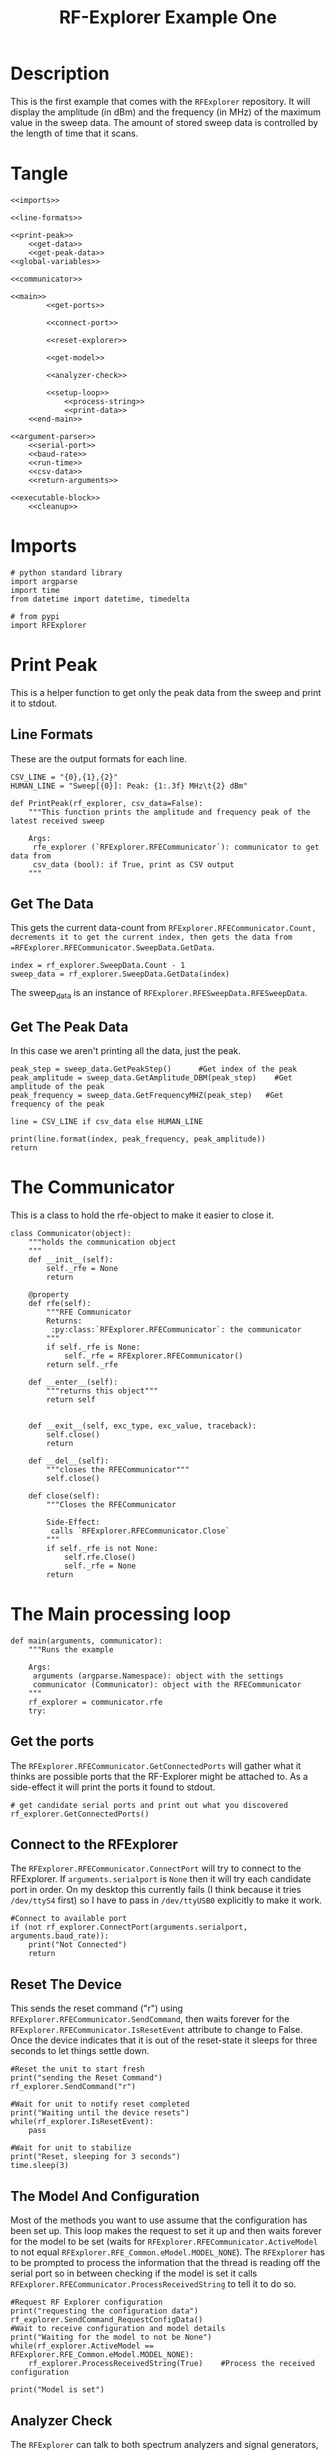 #+TITLE: RF-Explorer Example One

* Description
  This is the first example that comes with the =RFExplorer= repository.
  It will display the amplitude (in dBm) and the frequency (in MHz) of the maximum value in the sweep data.
  The amount of stored sweep data is controlled by the length of time that it scans.

* Tangle

#+BEGIN_SRC ipython :session example1 :tangle example_1.py
<<imports>>

<<line-formats>>

<<print-peak>>
    <<get-data>>
    <<get-peak-data>>
<<global-variables>>

<<communicator>>

<<main>>
        <<get-ports>>

        <<connect-port>>

        <<reset-explorer>>

        <<get-model>>

        <<analyzer-check>>

        <<setup-loop>>
            <<process-string>>
            <<print-data>>
    <<end-main>>

<<argument-parser>>
    <<serial-port>>
    <<baud-rate>>
    <<run-time>>
    <<csv-data>>
    <<return-arguments>>

<<executable-block>>
    <<cleanup>>
#+END_SRC

* Imports
#+BEGIN_SRC ipython :session example1 :results none :noweb-ref imports
# python standard library
import argparse
import time
from datetime import datetime, timedelta

# from pypi
import RFExplorer
#+END_SRC

* Print Peak
  This is a helper function to get only the peak data from the sweep and print it to stdout.

** Line Formats
   These are the output formats for each line.

#+BEGIN_SRC ipython :session example1 :results none :noweb-ref line-formats
CSV_LINE = "{0},{1},{2}"
HUMAN_LINE = "Sweep[{0}]: Peak: {1:.3f} MHz\t{2} dBm"
#+END_SRC

#+BEGIN_SRC ipython :session example1 :results output :noweb-ref print-peak
def PrintPeak(rf_explorer, csv_data=False):
    """This function prints the amplitude and frequency peak of the latest received sweep

    Args:
     rfe_explorer (`RFExplorer.RFECommunicator`): communicator to get data from
     csv_data (bool): if True, print as CSV output
    """
#+END_SRC

** Get The Data

   This gets the current data-count from =RFExplorer.RFECommunicator.Count, decrements it to get the current index, then gets the data from =RFExplorer.RFECommunicator.SweepData.GetData=.

#+BEGIN_SRC ipython :session example1 :results none :noweb-ref get-data
index = rf_explorer.SweepData.Count - 1
sweep_data = rf_explorer.SweepData.GetData(index)
#+END_SRC

The sweep_data is an instance of =RFExplorer.RFESweepData.RFESweepData=.

** Get The Peak Data
   In this case we aren't printing all the data, just the peak.

#+BEGIN_SRC ipython :session example1 :results none :noweb-ref get-peak-data
peak_step = sweep_data.GetPeakStep()      #Get index of the peak
peak_amplitude = sweep_data.GetAmplitude_DBM(peak_step)    #Get amplitude of the peak
peak_frequency = sweep_data.GetFrequencyMHZ(peak_step)   #Get frequency of the peak

line = CSV_LINE if csv_data else HUMAN_LINE

print(line.format(index, peak_frequency, peak_amplitude)) 
return
#+END_SRC

* The Communicator

  This is a class to hold the rfe-object to make it easier to close it.

#+BEGIN_SRC ipython :session example1 :results none :noweb-ref communicator
class Communicator(object):
    """holds the communication object
    """
    def __init__(self):
        self._rfe = None
        return

    @property
    def rfe(self):
        """RFE Communicator
        Returns:
         :py:class:`RFExplorer.RFECommunicator`: the communicator
        """
        if self._rfe is None:
            self._rfe = RFExplorer.RFECommunicator()
        return self._rfe

    def __enter__(self):
        """returns this object"""
        return self


    def __exit__(self, exc_type, exc_value, traceback):
        self.close()
        return

    def __del__(self):
        """closes the RFECommunicator"""
        self.close()

    def close(self):
        """Closes the RFECommunicator
        
        Side-Effect:
         calls `RFExplorer.RFECommunicator.Close`
        """
        if self._rfe is not None:
            self.rfe.Close()
            self._rfe = None
        return
#+END_SRC

* The Main processing loop

#+BEGIN_SRC ipython :session example1 :results none :noweb-ref main
def main(arguments, communicator):
    """Runs the example

    Args:
     arguments (argparse.Namespace): object with the settings
     communicator (Communicator): object with the RFECommunicator
    """
    rf_explorer = communicator.rfe
    try:
#+END_SRC

** Get the ports

The =RFExplorer.RFECommunicator.GetConnectedPorts= will gather what it thinks are possible ports that the RF-Explorer might be attached to. As a side-effect it will print the ports it found to stdout.

#+BEGIN_SRC ipython :session example1 :results none :noweb-ref get-ports
# get candidate serial ports and print out what you discovered
rf_explorer.GetConnectedPorts()
#+END_SRC

** Connect to the RFExplorer
   The =RFExplorer.RFECommunicator.ConnectPort= will try to connect to the RFExplorer. If =arguments.serialport= is =None= then it will try each candidate port in order. On my desktop this currently fails (I think because it tries =/dev/ttyS4= first) so I have to pass in =/dev/ttyUSB0= explicitly to make it work.

#+BEGIN_SRC ipython :session example1 :results none :noweb-ref connect-port
#Connect to available port
if (not rf_explorer.ConnectPort(arguments.serialport, arguments.baud_rate)):
    print("Not Connected")
    return
#+END_SRC

** Reset The Device
   This sends the reset command ("r") using =RFExplorer.RFECommunicator.SendCommand=, then waits forever for the =RFExplorer.RFECommunicator.IsResetEvent= attribute to change to False. Once the device indicates that it is out of the reset-state it sleeps for three seconds to let things settle down.

#+BEGIN_SRC ipython :session example1 :results none :noweb-ref reset-explorer
#Reset the unit to start fresh
print("sending the Reset Command")
rf_explorer.SendCommand("r")

#Wait for unit to notify reset completed
print("Waiting until the device resets")
while(rf_explorer.IsResetEvent):
    pass

#Wait for unit to stabilize
print("Reset, sleeping for 3 seconds")
time.sleep(3)
#+END_SRC
    
** The Model And Configuration

   Most of the methods you want to use assume that the configuration has been set up. This loop makes the request to set it up and then waits forever for the model to be set (waits for =RFExplorer.RFECommunicator.ActiveModel= to not equal =RFExplorer.RFE_Common.eModel.MODEL_NONE=). The =RFExplorer= has to be prompted to process the information that the thread is reading off the serial port so in between checking if the model is set it calls =RFExplorer.RFECommunicator.ProcessReceivedString= to tell it to do so.

#+BEGIN_SRC ipython :session example1 :results none :noweb-ref get-model
#Request RF Explorer configuration
print("requesting the configuration data")
rf_explorer.SendCommand_RequestConfigData()
#Wait to receive configuration and model details
print("Waiting for the model to not be None")
while(rf_explorer.ActiveModel == RFExplorer.RFE_Common.eModel.MODEL_NONE):
    rf_explorer.ProcessReceivedString(True)    #Process the received configuration

print("Model is set")
#+END_SRC

** Analyzer Check
   The =RFExplorer= can talk to both spectrum analyzers and signal generators, but this code will only work with the spectrum analyzer, so use the =RFExplorer.RFECommunicator.IsAnalyzer= method to make sure that's what this is
#+BEGIN_SRC ipython :session example1 :results none :noweb-ref analyzer-check
#If object is an analyzer, we can scan for received sweeps
if (not rf_explorer.IsAnalyzer()):     
    print("Error: Device connected is a Signal Generator. "
          "\nPlease, connect a Spectrum Analyzer")
    return
#+END_SRC

** Setup the Loop
   The loop will run continually until we run out of time. This sets up the time variables as well as a =last_index= variable that will make sure that we only print the value if it has been updated.

#+BEGIN_SRC ipython :session example1 :results none :noweb-ref setup-loop
print("Receiving data...")
#Process until we complete scan time
last_index = 0
start = datetime.now()
total = timedelta(seconds=arguments.run_time)
end = start + total

if arguments.csv_data:
    print("index,frequency (MHz), amplitude (dBm)")
while (datetime.now() < end):
#+END_SRC

** Process String
   As before, the thread needs to be prompted to inspect the string it has pulled from the serial port.

#+BEGIN_SRC ipython :session example1 :results none :noweb-ref process-string
#Process all received data from device 
rf_explorer.ProcessReceivedString(True)
#+END_SRC

** Print The Data
   This checks the =RFExplorer.RFECommunicator.SweepData.Count= to see if it is new data and then, if it is, calls the =PrintPeak= function (defined above) to print the data to the screen and then updates the =last_index= that we printed.

#+BEGIN_SRC ipython :session example1 :results none :noweb-ref print-data
#Print data if received new sweep only
if (rf_explorer.SweepData.Count > last_index):
    PrintPeak(rf_explorer, arguments.csv_data)
    last_index = rf_explorer.SweepData.Count          
#+END_SRC

** End Main
   This is a leftover block to catch any exceptions that get raised.

#+BEGIN_SRC ipython :session example1 :results none :noweb-ref end-main    
except Exception as obEx:
    print("Error: " + str(obEx))
return
#+END_SRC

* The Argument Parser

#+BEGIN_SRC ipython :session example1 :results none :noweb-ref argument-parser
def parse_arguments():
    parser = argparse.ArgumentParser("RF Explorer Example One")
#+END_SRC

** Serial Port
   If the `RFExplorer.RFECommunicator.ConnectPort` isn't given a serial port it will try all the likely ports until it does or doesn't connect. If this doesn't work then pass in a specific port (e.g. =/dev/ttyUSB0=).
   
#+BEGIN_SRC ipython :session example1 :results none :noweb-ref serial-port
parser.add_argument(
    "--serialport", type=str,
    help="Path to the serial-port file (e.g. '/dev/ttyUSB0') - Default=%(default)s")
#+END_SRC

** Baud Rate
   The baud-rate should be 500,000. Don't change it unless you know something changed.

#+BEGIN_SRC ipython :session example1 :results none :noweb-ref baud-rate
parser.add_argument(
    "--baud-rate", type=int, default=500000,
    help="Baud-rate for the serial port (default=%(default)s)")
#+END_SRC

** Run-Time
   This is the number of seconds to collect data before quitting.

#+BEGIN_SRC ipython :session example1 :results none :noweb-ref run-time
parser.add_argument(
    "--run-time", type=int, default=10,
    help="Seconds to collect data (default=%(default)s)"
)
#+END_SRC

** CSV Data
   This tells the code to print a CSV format instead of the usual (human-readable) format.

#+BEGIN_SRC ipython :session example1 :results none :noweb-ref csv-data
parser.add_argument(
    "--csv-data", action="store_true",
    help="Output csv-formatted data",
)
#+END_SRC

** Parse the Arguments
#+BEGIN_SRC ipython :session example1 :results none :noweb-ref return-arguments
return parser.parse_args()
#+END_SRC

* The Executable Block

#+BEGIN_SRC ipython :session example1 :results none :noweb-ref executable-block
if __name__ == "__main__":
    arguments = parse_arguments()
    with Communicator() as communicator:        
        main(arguments, communicator)
#+END_SRC
